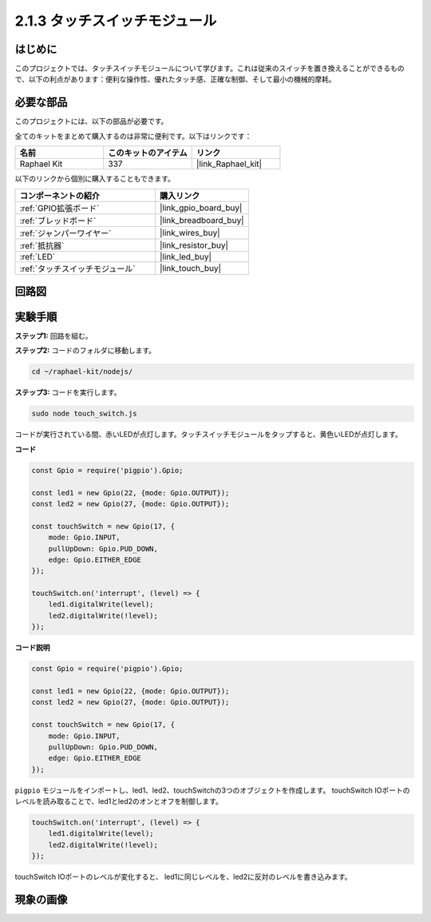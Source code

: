 .. _2.1.3_js:

2.1.3 タッチスイッチモジュール
=================================

はじめに
-------------------

このプロジェクトでは、タッチスイッチモジュールについて学びます。これは従来のスイッチを置き換えることができるもので、以下の利点があります：便利な操作性、優れたタッチ感、正確な制御、そして最小の機械的摩耗。

必要な部品
------------------------------

このプロジェクトには、以下の部品が必要です。

.. image:: ../img/2.1.3component.png
    :width: 700
    :align: center

全てのキットをまとめて購入するのは非常に便利です。以下はリンクです：

.. list-table::
    :widths: 20 20 20
    :header-rows: 1

    *   - 名前
        - このキットのアイテム
        - リンク
    *   - Raphael Kit
        - 337
        - |link_Raphael_kit|

以下のリンクから個別に購入することもできます。

.. list-table::
    :widths: 30 20
    :header-rows: 1

    *   - コンポーネントの紹介
        - 購入リンク

    *   - :ref:`GPIO拡張ボード`
        - |link_gpio_board_buy|
    *   - :ref:`ブレッドボード`
        - |link_breadboard_buy|
    *   - :ref:`ジャンパーワイヤー`
        - |link_wires_buy|
    *   - :ref:`抵抗器`
        - |link_resistor_buy|
    *   - :ref:`LED`
        - |link_led_buy|
    *   - :ref:`タッチスイッチモジュール`
        - |link_touch_buy|

回路図
-----------------

.. image:: ../img/2.1.3circuit.png
    :width: 500
    :align: center

**実験手順**
------------------------------

**ステップ1:** 回路を組む。

.. image:: ../img/2.1.3fritzing.png
    :width: 700
    :align: center

**ステップ2:** コードのフォルダに移動します。

.. raw:: html

   <run></run>

.. code-block::

    cd ~/raphael-kit/nodejs/

**ステップ3:** コードを実行します。

.. raw:: html

   <run></run>

.. code-block::

    sudo node touch_switch.js

コードが実行されている間、赤いLEDが点灯します。タッチスイッチモジュールをタップすると、黄色いLEDが点灯します。

**コード**

.. code-block:: js

    const Gpio = require('pigpio').Gpio; 

    const led1 = new Gpio(22, {mode: Gpio.OUTPUT});
    const led2 = new Gpio(27, {mode: Gpio.OUTPUT});

    const touchSwitch = new Gpio(17, {
        mode: Gpio.INPUT,
        pullUpDown: Gpio.PUD_DOWN,     
        edge: Gpio.EITHER_EDGE        
    });

    touchSwitch.on('interrupt', (level) => {  
        led1.digitalWrite(level);   
        led2.digitalWrite(!level);       
    });   

**コード説明**

.. code-block:: js

    const Gpio = require('pigpio').Gpio; 

    const led1 = new Gpio(22, {mode: Gpio.OUTPUT});
    const led2 = new Gpio(27, {mode: Gpio.OUTPUT});

    const touchSwitch = new Gpio(17, {
        mode: Gpio.INPUT,
        pullUpDown: Gpio.PUD_DOWN,     
        edge: Gpio.EITHER_EDGE        
    });

``pigpio`` モジュールをインポートし、led1、led2、touchSwitchの3つのオブジェクトを作成します。
touchSwitch IOポートのレベルを読み取ることで、led1とled2のオンとオフを制御します。

.. code-block:: js

    touchSwitch.on('interrupt', (level) => {  
        led1.digitalWrite(level);   
        led2.digitalWrite(!level);       
    });   

touchSwitch IOポートのレベルが変化すると、
led1に同じレベルを、led2に反対のレベルを書き込みます。

現象の画像
------------------------


.. image:: ../img/2.1.3touch_switch_module.JPG
    :width: 500
    :align: center
    
